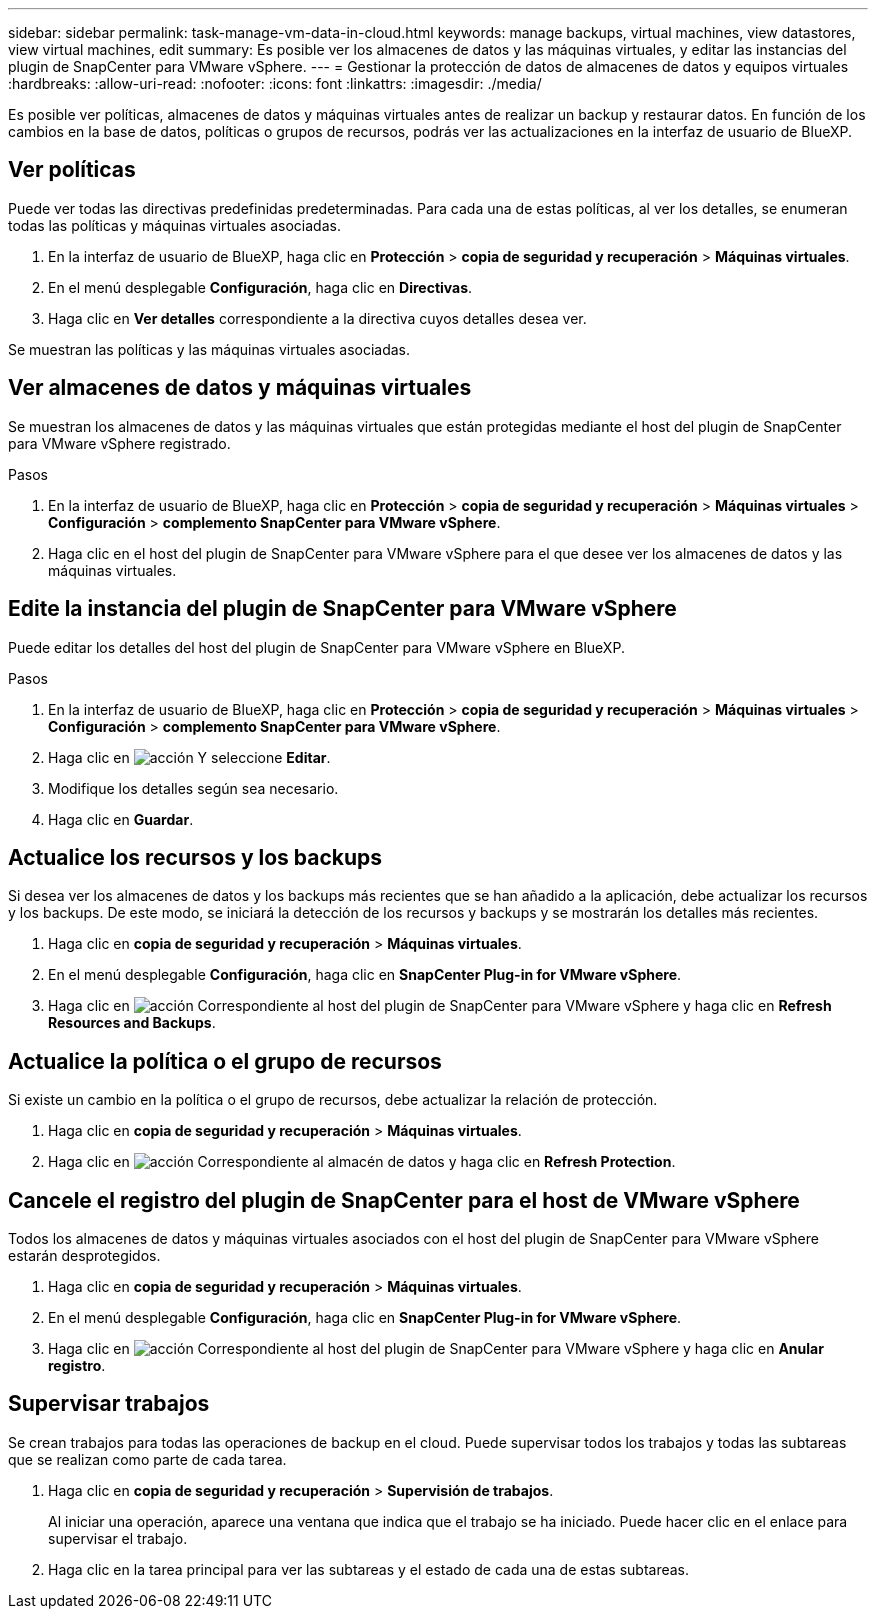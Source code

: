 ---
sidebar: sidebar 
permalink: task-manage-vm-data-in-cloud.html 
keywords: manage backups, virtual machines, view datastores, view virtual machines, edit 
summary: Es posible ver los almacenes de datos y las máquinas virtuales, y editar las instancias del plugin de SnapCenter para VMware vSphere. 
---
= Gestionar la protección de datos de almacenes de datos y equipos virtuales
:hardbreaks:
:allow-uri-read: 
:nofooter: 
:icons: font
:linkattrs: 
:imagesdir: ./media/


[role="lead"]
Es posible ver políticas, almacenes de datos y máquinas virtuales antes de realizar un backup y restaurar datos. En función de los cambios en la base de datos, políticas o grupos de recursos, podrás ver las actualizaciones en la interfaz de usuario de BlueXP.



== Ver políticas

Puede ver todas las directivas predefinidas predeterminadas. Para cada una de estas políticas, al ver los detalles, se enumeran todas las políticas y máquinas virtuales asociadas.

. En la interfaz de usuario de BlueXP, haga clic en *Protección* > *copia de seguridad y recuperación* > *Máquinas virtuales*.
. En el menú desplegable *Configuración*, haga clic en *Directivas*.
. Haga clic en *Ver detalles* correspondiente a la directiva cuyos detalles desea ver.


Se muestran las políticas y las máquinas virtuales asociadas.



== Ver almacenes de datos y máquinas virtuales

Se muestran los almacenes de datos y las máquinas virtuales que están protegidas mediante el host del plugin de SnapCenter para VMware vSphere registrado.

.Pasos
. En la interfaz de usuario de BlueXP, haga clic en *Protección* > *copia de seguridad y recuperación* > *Máquinas virtuales* > *Configuración* > *complemento SnapCenter para VMware vSphere*.
. Haga clic en el host del plugin de SnapCenter para VMware vSphere para el que desee ver los almacenes de datos y las máquinas virtuales.




== Edite la instancia del plugin de SnapCenter para VMware vSphere

Puede editar los detalles del host del plugin de SnapCenter para VMware vSphere en BlueXP.

.Pasos
. En la interfaz de usuario de BlueXP, haga clic en *Protección* > *copia de seguridad y recuperación* > *Máquinas virtuales* > *Configuración* > *complemento SnapCenter para VMware vSphere*.
. Haga clic en image:icon-action.png["acción"] Y seleccione *Editar*.
. Modifique los detalles según sea necesario.
. Haga clic en *Guardar*.




== Actualice los recursos y los backups

Si desea ver los almacenes de datos y los backups más recientes que se han añadido a la aplicación, debe actualizar los recursos y los backups. De este modo, se iniciará la detección de los recursos y backups y se mostrarán los detalles más recientes.

. Haga clic en *copia de seguridad y recuperación* > *Máquinas virtuales*.
. En el menú desplegable *Configuración*, haga clic en *SnapCenter Plug-in for VMware vSphere*.
. Haga clic en image:icon-action.png["acción"] Correspondiente al host del plugin de SnapCenter para VMware vSphere y haga clic en *Refresh Resources and Backups*.




== Actualice la política o el grupo de recursos

Si existe un cambio en la política o el grupo de recursos, debe actualizar la relación de protección.

. Haga clic en *copia de seguridad y recuperación* > *Máquinas virtuales*.
. Haga clic en image:icon-action.png["acción"] Correspondiente al almacén de datos y haga clic en *Refresh Protection*.




== Cancele el registro del plugin de SnapCenter para el host de VMware vSphere

Todos los almacenes de datos y máquinas virtuales asociados con el host del plugin de SnapCenter para VMware vSphere estarán desprotegidos.

. Haga clic en *copia de seguridad y recuperación* > *Máquinas virtuales*.
. En el menú desplegable *Configuración*, haga clic en *SnapCenter Plug-in for VMware vSphere*.
. Haga clic en image:icon-action.png["acción"] Correspondiente al host del plugin de SnapCenter para VMware vSphere y haga clic en *Anular registro*.




== Supervisar trabajos

Se crean trabajos para todas las operaciones de backup en el cloud. Puede supervisar todos los trabajos y todas las subtareas que se realizan como parte de cada tarea.

. Haga clic en *copia de seguridad y recuperación* > *Supervisión de trabajos*.
+
Al iniciar una operación, aparece una ventana que indica que el trabajo se ha iniciado. Puede hacer clic en el enlace para supervisar el trabajo.

. Haga clic en la tarea principal para ver las subtareas y el estado de cada una de estas subtareas.

